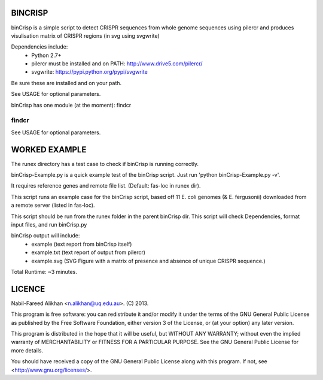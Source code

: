 BINCRISP
========

binCrisp is a simple script to detect CRISPR sequences from whole genome 
sequences using pilercr and produces visulisation matrix of CRISPR regions 
(in svg using svgwrite)

Dependencies include: 
    * Python 2.7+
    * pilercr must be installed and on PATH: http://www.drive5.com/pilercr/
    * svgwrite: https://pypi.python.org/pypi/svgwrite
Be sure these are installed and on your path. 

See USAGE for optional parameters.

binCrisp has one module (at the moment): findcr

findcr
------


See USAGE for optional parameters.


WORKED EXAMPLE
==============
The runex directory has a test case to check if binCrisp is running correctly.

binCrisp-Example.py is a quick example test of the binCrisp script.
Just run 'python binCrisp-Example.py -v'. 

It requires reference genes and remote file list. (Default: fas-loc in runex dir).

This script runs an example case for the binCrisp script, based off 11 E. coli
genomes (& E. fergusonii) downloaded from a remote server (listed in fas-loc).

This script should be run from the runex folder in the parent binCrisp dir.
This script will check Dependencies, format input files, and run binCrisp.py

binCrisp output will include:
    * example (text report from binCrisp itself)
    * example.txt (text report of output from pilercr)
    * example.svg (SVG Figure with a matrix of presence and absence of unique
      CRISPR sequence.)

Total Runtime: ~3 minutes. 


LICENCE
=======
Nabil-Fareed Alikhan <n.alikhan@uq.edu.au>. (C) 2013.

This program is free software: you can redistribute it and/or modify
it under the terms of the GNU General Public License as published by
the Free Software Foundation, either version 3 of the License, or
(at your option) any later version.

This program is distributed in the hope that it will be useful,
but WITHOUT ANY WARRANTY; without even the implied warranty of
MERCHANTABILITY or FITNESS FOR A PARTICULAR PURPOSE.  See the
GNU General Public License for more details.

You should have received a copy of the GNU General Public License
along with this program.  If not, see <http://www.gnu.org/licenses/>.
